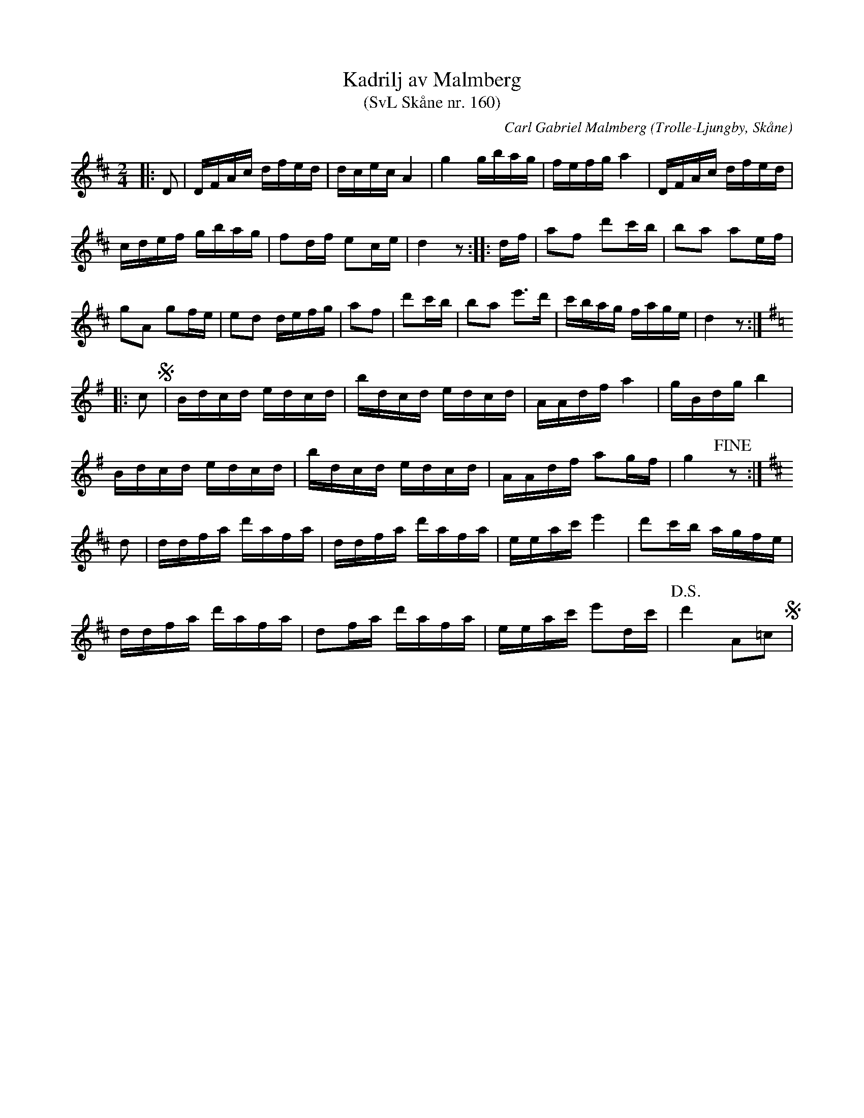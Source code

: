 %%abc-charset utf-8

X:160
T:Kadrilj av Malmberg 
T:(SvL Skåne nr. 160)
C:Carl Gabriel Malmberg
R:Kadrilj
B:Svenska Låtar Skåne
Z:Patrik Månsson, 2008-10-24
O:Trolle-Ljungby, Skåne
S:Svenska Låtar Skåne nr 160
N:Kadriljen spelades även av Tundahl och ingick i Ankarloos samling.
M:2/4
L:1/16
K:D
|: D2 | DFAc dfed | dcec A4 | g4 gbag | fefg a4 | DFAc dfed |
cdef gbag | f2df e2ce | d4 z2 :: df | a2f2 d'2c'b | b2a2 a2ef |
g2A2 g2fe | e2d2 defg | a2f2 | d'2c'b | b2a2 e'3d' | c'bag fage | d4 z2 :|
K:G
|: c2 !segno!| Bdcd edcd | bdcd edcd | AAdf a4 | gBdg b4 |
Bdcd edcd | bdcd edcd | AAdf a2gf | g4 !fine!z2:|
K:D
d2 | ddfa d'afa | ddfa d'afa | eeac' e'4 | d'2c'b agfe |
ddfa d'afa | d2fa d'afa | eeac' e'2dc' |!D.S.! d'4 A2=c2 !segno!|

